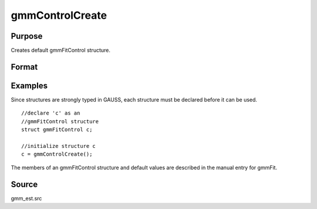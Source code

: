 
gmmControlCreate
==============================================

Purpose
----------------

Creates default gmmFitControl structure.

Format
----------------
.. function:: gmmControlCreate()

    :returns: c (*struct*) instance of :class:`gmmFitControl` struct with
        members set to default values.

Examples
----------------
Since structures are strongly typed in GAUSS, each structure must be 
declared before it can be used.

::

    //declare 'c' as an 
    //gmmFitControl structure 
    struct gmmFitControl c;
    
    //initialize structure c
    c = gmmControlCreate();

The members of an gmmFitControl structure and default values are described in
the manual entry for gmmFit.

Source
------

gmm_est.src

.. seealso:: Functions :func:`gmmFit`, :func:`gmmFitIV`
